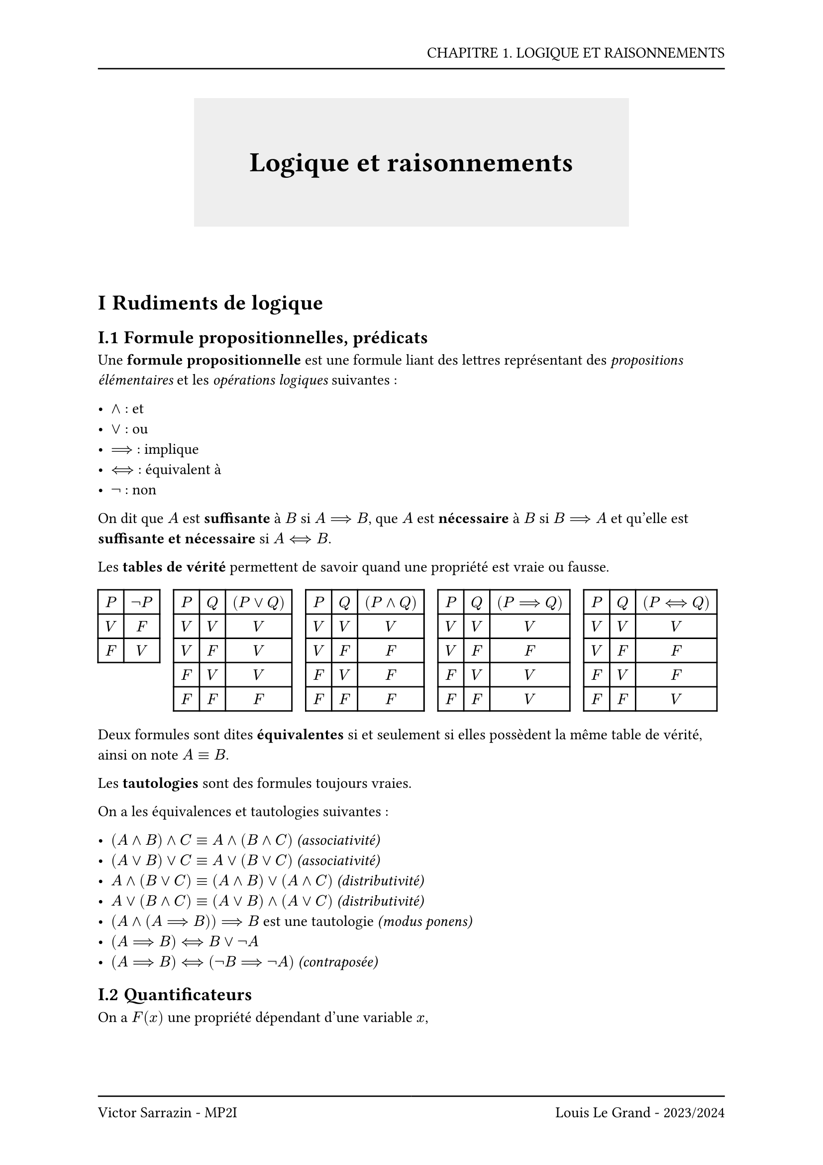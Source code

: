 #set page(header: box(width: 100%, grid(
  columns: (100%),
  rows: (20pt, 8pt),
  align(right, text("CHAPITRE 1. LOGIQUE ET RAISONNEMENTS")),
  line(length: 100%),
)), footer: box(width: 100%, grid(
  columns: (50%, 50%),
  rows: (8pt, 20pt),
  line(length: 100%),
  line(length: 100%),
  align(left, text("Victor Sarrazin - MP2I")),
  align(right, text("Louis Le Grand - 2023/2024")),
)))

#set heading(numbering: "I.1")

#let titleBox(title) = align(center, block(below: 50pt, box(height: auto, fill: rgb("#eeeeee"), width: auto, inset: 40pt, text(title, size: 20pt, weight: "bold"))))

#titleBox("Logique et raisonnements")

= Rudiments de logique
== Formule propositionnelles, prédicats

Une *formule propositionnelle* est une formule liant des lettres représentant des _propositions élémentaires_ et les _opérations logiques_ suivantes :

- $and$ : et
- $or$ : ou
- $==>$ : implique
- $<==>$ : équivalent à
- $not$ : non

On dit que $A$ est *suffisante* à $B$ si $A ==> B$, que $A$ est *nécessaire* à $B$ si $B ==> A$ et qu'elle est *suffisante et nécessaire* si $A <==> B$.

Les *tables de vérité* permettent de savoir quand une propriété est vraie ou fausse.

#grid(columns: 5, 
  gutter: 10pt,
  table(rows: 3, columns: 2, align: center, 
    $P$, $not P$, 
    $V$, $F$, 
    $F$, $V$
  ), 
  table(rows: 5, columns: 3, align: center, 
    $P$, $Q$, $(P or Q)$,
    $V$, $V$, $V$,
    $V$, $F$, $V$,
    $F$, $V$, $V$,
    $F$, $F$, $F$
  ),
  table(rows: 5, columns: 3, align: center, 
    $P$, $Q$, $(P and Q)$,
    $V$, $V$, $V$,
    $V$, $F$, $F$,
    $F$, $V$, $F$,
    $F$, $F$, $F$
  ),
  table(rows: 5, columns: 3, align: center, 
    $P$, $Q$, $(P ==> Q)$,
    $V$, $V$, $V$,
    $V$, $F$, $F$,
    $F$, $V$, $V$,
    $F$, $F$, $V$
  ),
  table(rows: 5, columns: 3, align: center, 
    $P$, $Q$, $(P <==> Q)$,
    $V$, $V$, $V$,
    $V$, $F$, $F$,
    $F$, $V$, $F$,
    $F$, $F$, $V$
  ),
)

Deux formules sont dites *équivalentes* si et seulement si elles possèdent la même table de vérité, ainsi on note $A equiv B$.

Les *tautologies* sont des formules toujours vraies.

On a les équivalences et tautologies suivantes :

- $(A and B) and C equiv A and (B and C)$ _(associativité)_
- $(A or B) or C equiv A or (B or C)$ _(associativité)_
- $A and (B or C) equiv (A and B) or (A and C)$ _(distributivité)_
- $A or (B and C) equiv (A or B) and (A or C)$ _(distributivité)_
- $(A and (A ==> B)) ==> B$ est une tautologie _(modus ponens)_
- $(A ==> B) <==> B or not A$
- $(A ==> B) <==> (not B ==> not A)$ _(contraposée)_

== Quantificateurs

On a $F(x)$ une propriété dépendant d'une variable $x$,

- Le quantificateur $forall$ est satisfait si et seulement si, pour toute valeur possible prise de $x$, $F(x)$ est vraie.

- Le quantificateur $exists$ est satisfait si et seulement si, il existe un $x$ tel que $F(x)$ soit vraie. Il est donc possible de choisir un $x$ convenable. Si le $x$ est unique, on utilise le quantificateur $exists !$.

Dans le cas des quantificateurs, les variables choisies sont dites *muettes*. Les quantificateurs peuvent être réduits à des intervalles spécifiques avec $forall x in E$ ou $exists x in E$.

== Négation

On a les formules suivantes pour les négations :

- $not not P equiv P$
- $not (P or Q) equiv not P and not Q$ _(loi de De Morgan)_
- $not (P and Q) equiv not P and or Q$ _(loi de De Morgan)_
- $not (P ==> Q) equiv P and not Q$
- $not (P <==> Q) equiv((not P) <==> Q) equiv (Q <==> (not P))$

Les quantificateurs sont aussi négationnables :

- $not (forall x P(x)) equiv exists x (not P(x))$
- $not (exists x P(x)) equiv forall x (not P(x))$

= Principes de rédaction, modes raisonnements et démonstrations

== Composition d’un texte mathématique

Un texte mathématique est constitué de :

+ *définitions* : descriptions de certains objets
+ *résultats* : énoncés mettant en jeu les objets définis, et donnant des propriétés vérifiées. On distingue :
  - _axiomes_ : résultats qui sont des vérités fondamentales qui ne sont pas à démontrer
  - _théorèmes_ : résultats les plus significatifs, démontrés à partir des axiomes et de résultats démontrés antérieurement
  - _propositions_ : résultats de moindre envergure
  - _lemmes_ : résultats à voir comme des étapes intermédiaires
  - _corollaires_ : conséquences d'autres résultats
+ *démonstrations* : justification de la véracité des résultats
+ *conjectures* : ce qu'on pense être vrai mais qu'on a pas réussi à prouver

Un énoncé est souvent sous la forme $A ==> B$ avec $A$ les hypothèses et $B$ les conclusions.

== Comment construire une démonstration
Pour construire une démonstration on utilise les principes suivants :

- *Prouver une implication* $A ==> B$ :

  On suppose que $A$ est vrai, et on montre que $B$ est vrai. Il peut être plus simple de montrer la contraposée dans certains cas.

- *Prouver une équivalence* $A <==> B$ :

  On prouve $A ==> B$ et $B ==> A$, il est aussi possible de faire par équivalences successives mais il faut bien vérifier qu'on peut _remonter_ les équivalences.

- *Prouver une conjonction* $A and B$ :

  On prouve $A$ puis on prouve $B$.

- *Prouver une disjonction* $A or B$ :

  On prouve que $not A ==> B$, ainsi on suppose que $not A$ et on montre que $B$ est vraie. On peut intervertir $A$ et $B$ pour faciliter la résolution.

- *Prouver* $forall x A(x) :$

  On pose un $x$ *supposé quelconque* et on montre que pour ce $x$, $A(x)$ est vérifié. Le fait d'avoir pris $x$ quelconque montre qu'alors $A(x)$ est vrai pour tout $x$.

- *Prouver* $exists x A(x) :$

  Dans le meilleur des cas on construit *x* qui convient. Pour s'aider à trouver un *x* convenable on peut faire une analyse/synthèse.

#emoji.warning *Il ne faut jamais perdre de vue le but d'une preuve*

== Le Modus ponens

Pour que $B$ soit vrai, il suffit que $A$ soit vrai et que $A ==> B$, on exploite la tautologie $(A and (A ==> B)) ==> B$. Il est important de vérifier à la fois $A$ et à la fois $A ==> B$, comme quand on utilise un théorème utilisé en donnant son nom, et la validité des hypothèses d'autre part.

== Démonstration par la contraposée

On exploite l'équivalence $(A ==> B) equiv (not B ==> not A)$, ainsi on suppose la conclusion $B$ fausse et on montre que dans ce cas l'hypothèse $A$ ne peut être vraie. L'expression $not B ==> not A$ est appelée *contraposée* de $A ==> B$.

Si $A$ est toujours vraie, alors on montre que supposer $not B$ nous amène à une contradiction, on procède donc à une *démonstration par l'absurde*.

== Disjonction de cas

Le principe de disjonction de cas repose sur $(A or B) ==> C equiv (A ==> C) and (B ==> C)$. On regarde ce qu'il se passe pour l'hypothèse $A$, puis pour l'hypothèse $B$. Ainsi si $A$ est vérifiée $C$ aussi, et pareillement pour $B$.

== Analyse-Synthèse

Ce principe de démonstration est surtout adapté pour les problèmes existenciels.

- Phase d'*analyse* (recherche de CN) : On suppose que l'objet existe, et à l'aide des propriétés qu'il est censé vérifier on récupère le plus d'informations possibles sur la façon de le construire.
- Phase de *synthèse* (vérification des CS) : Lorsqu'on a suffisamment d'informations sur une façon de construire l'objet, on construit un objet de la sorte, et on vérifie si il répond au problème.
- Si la phase d'analyse fournit une expression explicite de l'objet, alors l'objet est unique.

#emoji.warning *Il est primordial de préciser qu'il s'agit d'une analyse synthèse car on suppose que l'objet existe.*

== Raisonnement par récurrence

Le principe de récurrence est un axiome de la construction de $NN$, il s'énonce :

#align(center, $(P(0) and (forall n in NN, P(n) ==> P(n+1))) ==> (forall n in NN, P(n))$)

On a $P(0)$ l'initialisation et $forall n in NN, P(n) ==> P(n+1))$ l'hérédité.

== Principe de la descente infinie (HP)

// Do not touch
#block(height: 400pt)
  